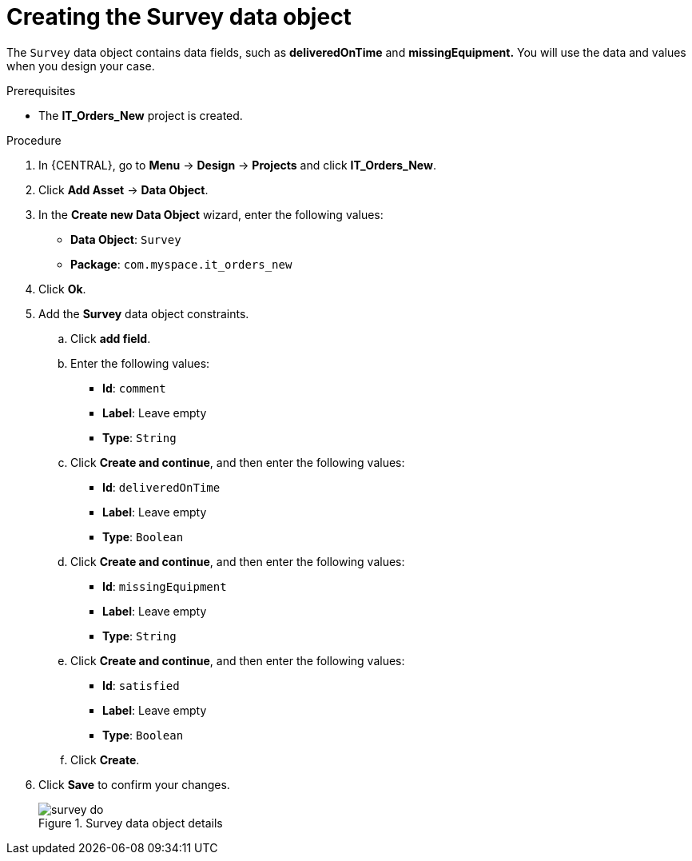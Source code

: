 [id='survey-data-object-proc-{context}']
= Creating the Survey data object

The `Survey` data object contains data fields, such as *deliveredOnTime* and *missingEquipment.* You will use the data and values when you design your case.

.Prerequisites
* The *IT_Orders_New* project is created.

.Procedure
. In {CENTRAL}, go to *Menu* -> *Design* -> *Projects* and click *IT_Orders_New*.
. Click *Add Asset* -> *Data Object*.
. In the *Create new Data Object* wizard, enter the following values:
* *Data Object*: `Survey`
* *Package*: `com.myspace.it_orders_new`
. Click *Ok*.
. Add the *Survey* data object constraints.
.. Click *add field*.
.. Enter the following values:
* *Id*: `comment`
* *Label*: Leave empty
* *Type*: `String`
.. Click *Create and continue*, and then enter the following values:
* *Id*: `deliveredOnTime`
* *Label*: Leave empty
* *Type*: `Boolean`
.. Click *Create and continue*, and then enter the following values:
* *Id*: `missingEquipment`
* *Label*: Leave empty
* *Type*: `String`
.. Click *Create and continue*, and then enter the following values:
* *Id*: `satisfied`
* *Label*: Leave empty
* *Type*: `Boolean`
.. Click *Create*.
. Click *Save* to confirm your changes.
+

.Survey data object details
image::cases/survey-do.png[]
